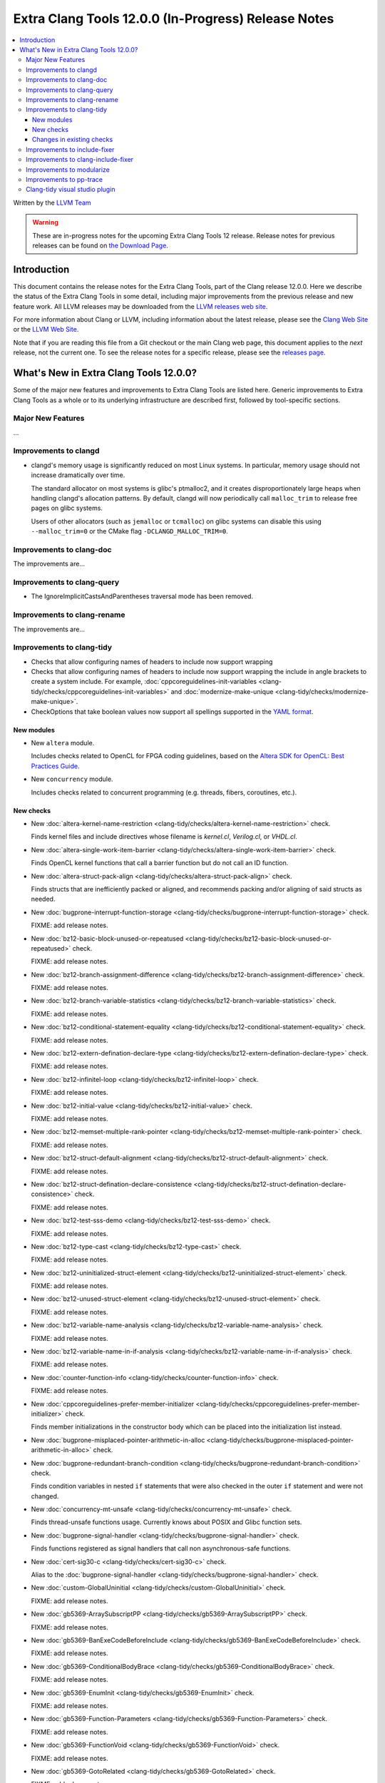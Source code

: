 ====================================================
Extra Clang Tools 12.0.0 (In-Progress) Release Notes
==================================================== 

.. contents::
   :local:
   :depth: 3

Written by the `LLVM Team <https://llvm.org/>`_

.. warning::

   These are in-progress notes for the upcoming Extra Clang Tools 12 release.
   Release notes for previous releases can be found on
   `the Download Page <https://releases.llvm.org/download.html>`_.

Introduction
============ 

This document contains the release notes for the Extra Clang Tools, part of the
Clang release 12.0.0. Here we describe the status of the Extra Clang Tools in
some detail, including major improvements from the previous release and new
feature work. All LLVM releases may be downloaded from the `LLVM releases web
site <https://llvm.org/releases/>`_.

For more information about Clang or LLVM, including information about
the latest release, please see the `Clang Web Site <https://clang.llvm.org>`_ or
the `LLVM Web Site <https://llvm.org>`_.

Note that if you are reading this file from a Git checkout or the
main Clang web page, this document applies to the *next* release, not
the current one. To see the release notes for a specific release, please
see the `releases page <https://llvm.org/releases/>`_.

What's New in Extra Clang Tools 12.0.0?
=======================================

Some of the major new features and improvements to Extra Clang Tools are listed
here. Generic improvements to Extra Clang Tools as a whole or to its underlying
infrastructure are described first, followed by tool-specific sections.

Major New Features
------------------

...

Improvements to clangd
----------------------

- clangd's memory usage is significantly reduced on most Linux systems.
  In particular, memory usage should not increase dramatically over time.

  The standard allocator on most systems is glibc's ptmalloc2, and it creates
  disproportionately large heaps when handling clangd's allocation patterns.
  By default, clangd will now periodically call ``malloc_trim`` to release free
  pages on glibc systems.

  Users of other allocators (such as ``jemalloc`` or ``tcmalloc``) on glibc
  systems can disable this using ``--malloc_trim=0`` or the CMake flag
  ``-DCLANGD_MALLOC_TRIM=0``.

Improvements to clang-doc
-------------------------

The improvements are...

Improvements to clang-query
---------------------------

- The IgnoreImplicitCastsAndParentheses traversal mode has been removed.

Improvements to clang-rename
----------------------------

The improvements are...

Improvements to clang-tidy
--------------------------

- Checks that allow configuring names of headers to include now support wrapping 
 
- Checks that allow configuring names of headers to include now support wrapping
  the include in angle brackets to create a system include. For example,
  :doc:`cppcoreguidelines-init-variables
  <clang-tidy/checks/cppcoreguidelines-init-variables>` and
  :doc:`modernize-make-unique <clang-tidy/checks/modernize-make-unique>`.

- CheckOptions that take boolean values now support all spellings supported in 
  the `YAML format <https://yaml.org/type/bool.html>`_.
 
New modules
^^^^^^^^^^^

- New ``altera`` module.

  Includes checks related to OpenCL for FPGA coding guidelines, based on the
  `Altera SDK for OpenCL: Best Practices Guide
  <https://www.altera.com/en_US/pdfs/literature/hb/opencl-sdk/aocl_optimization_guide.pdf>`_.

- New ``concurrency`` module.

  Includes checks related to concurrent programming (e.g. threads, fibers,
  coroutines, etc.).

New checks
^^^^^^^^^^

- New :doc:`altera-kernel-name-restriction
  <clang-tidy/checks/altera-kernel-name-restriction>` check.

  Finds kernel files and include directives whose filename is `kernel.cl`,
  `Verilog.cl`, or `VHDL.cl`.

- New :doc:`altera-single-work-item-barrier
  <clang-tidy/checks/altera-single-work-item-barrier>` check.

  Finds OpenCL kernel functions that call a barrier function but do not call
  an ID function.

- New :doc:`altera-struct-pack-align
  <clang-tidy/checks/altera-struct-pack-align>` check.

  Finds structs that are inefficiently packed or aligned, and recommends
  packing and/or aligning of said structs as needed.

- New :doc:`bugprone-interrupt-function-storage
  <clang-tidy/checks/bugprone-interrupt-function-storage>` check.

  FIXME: add release notes.

- New :doc:`bz12-basic-block-unused-or-repeatused
  <clang-tidy/checks/bz12-basic-block-unused-or-repeatused>` check.

  FIXME: add release notes.

- New :doc:`bz12-branch-assignment-difference
  <clang-tidy/checks/bz12-branch-assignment-difference>` check.

  FIXME: add release notes.

- New :doc:`bz12-branch-variable-statistics
  <clang-tidy/checks/bz12-branch-variable-statistics>` check.

  FIXME: add release notes.

- New :doc:`bz12-conditional-statement-equality
  <clang-tidy/checks/bz12-conditional-statement-equality>` check.

  FIXME: add release notes.

- New :doc:`bz12-extern-defination-declare-type
  <clang-tidy/checks/bz12-extern-defination-declare-type>` check.

  FIXME: add release notes.

- New :doc:`bz12-infinitel-loop
  <clang-tidy/checks/bz12-infinitel-loop>` check.

  FIXME: add release notes.

- New :doc:`bz12-initial-value
  <clang-tidy/checks/bz12-initial-value>` check.

  FIXME: add release notes.

- New :doc:`bz12-memset-multiple-rank-pointer
  <clang-tidy/checks/bz12-memset-multiple-rank-pointer>` check.

  FIXME: add release notes.

- New :doc:`bz12-struct-default-alignment
  <clang-tidy/checks/bz12-struct-default-alignment>` check.

  FIXME: add release notes.

- New :doc:`bz12-struct-defination-declare-consistence
  <clang-tidy/checks/bz12-struct-defination-declare-consistence>` check.

  FIXME: add release notes.

- New :doc:`bz12-test-sss-demo
  <clang-tidy/checks/bz12-test-sss-demo>` check.

  FIXME: add release notes.

- New :doc:`bz12-type-cast
  <clang-tidy/checks/bz12-type-cast>` check.

  FIXME: add release notes.

- New :doc:`bz12-uninitialized-struct-element
  <clang-tidy/checks/bz12-uninitialized-struct-element>` check.

  FIXME: add release notes.

- New :doc:`bz12-unused-struct-element
  <clang-tidy/checks/bz12-unused-struct-element>` check.

  FIXME: add release notes.

- New :doc:`bz12-variable-name-analysis
  <clang-tidy/checks/bz12-variable-name-analysis>` check.

  FIXME: add release notes.

- New :doc:`bz12-variable-name-in-if-analysis
  <clang-tidy/checks/bz12-variable-name-in-if-analysis>` check.

  FIXME: add release notes.

- New :doc:`counter-function-info
  <clang-tidy/checks/counter-function-info>` check.

  FIXME: add release notes.

- New :doc:`cppcoreguidelines-prefer-member-initializer
  <clang-tidy/checks/cppcoreguidelines-prefer-member-initializer>` check.

  Finds member initializations in the constructor body which can be placed into
  the initialization list instead.

- New :doc:`bugprone-misplaced-pointer-arithmetic-in-alloc
  <clang-tidy/checks/bugprone-misplaced-pointer-arithmetic-in-alloc>` check.

- New :doc:`bugprone-redundant-branch-condition
  <clang-tidy/checks/bugprone-redundant-branch-condition>` check.

  Finds condition variables in nested ``if`` statements that were also checked
  in the outer ``if`` statement and were not changed.

- New :doc:`concurrency-mt-unsafe <clang-tidy/checks/concurrency-mt-unsafe>`
  check.

  Finds thread-unsafe functions usage. Currently knows about POSIX and
  Glibc function sets.

- New :doc:`bugprone-signal-handler
  <clang-tidy/checks/bugprone-signal-handler>` check.

  Finds functions registered as signal handlers that call non asynchronous-safe
  functions.

- New :doc:`cert-sig30-c
  <clang-tidy/checks/cert-sig30-c>` check.

  Alias to the :doc:`bugprone-signal-handler
  <clang-tidy/checks/bugprone-signal-handler>` check.

- New :doc:`custom-GlobalUninitial
  <clang-tidy/checks/custom-GlobalUninitial>` check.

  FIXME: add release notes.

- New :doc:`gb5369-ArraySubscriptPP
  <clang-tidy/checks/gb5369-ArraySubscriptPP>` check.

  FIXME: add release notes.

- New :doc:`gb5369-BanExeCodeBeforeInclude
  <clang-tidy/checks/gb5369-BanExeCodeBeforeInclude>` check.

  FIXME: add release notes.

- New :doc:`gb5369-ConditionalBodyBrace
  <clang-tidy/checks/gb5369-ConditionalBodyBrace>` check.

  FIXME: add release notes.

- New :doc:`gb5369-EnumInit
  <clang-tidy/checks/gb5369-EnumInit>` check.

  FIXME: add release notes.

- New :doc:`gb5369-Function-Parameters
  <clang-tidy/checks/gb5369-Function-Parameters>` check.

  FIXME: add release notes.

- New :doc:`gb5369-FunctionVoid
  <clang-tidy/checks/gb5369-FunctionVoid>` check.

  FIXME: add release notes.

- New :doc:`gb5369-GotoRelated
  <clang-tidy/checks/gb5369-GotoRelated>` check.

  FIXME: add release notes.

- New :doc:`gb5369-HeaderUseDirectPath
  <clang-tidy/checks/gb5369-HeaderUseDirectPath>` check.

  FIXME: add release notes.

- New :doc:`gb5369-Invalid-Varibale-Name
  <clang-tidy/checks/gb5369-Invalid-Varibale-Name>` check.

  FIXME: add release notes.

- New :doc:`gb5369-Loop-Control
  <clang-tidy/checks/gb5369-Loop-Control>` check.

  FIXME: add release notes.

- New :doc:`gb5369-MacroRelated
  <clang-tidy/checks/gb5369-MacroRelated>` check.

  FIXME: add release notes.

- New :doc:`gb5369-NameForbiddenReuse
  <clang-tidy/checks/gb5369-NameForbiddenReuse>` check.

  FIXME: add release notes.

- New :doc:`gb5369-Nested-Comment
  <clang-tidy/checks/gb5369-Nested-Comment>` check.

  FIXME: add release notes.

- New :doc:`gb5369-PreprocessIfEndif
  <clang-tidy/checks/gb5369-PreprocessIfEndif>` check.

  FIXME: add release notes.

- New :doc:`gb5369-StructDeclIncomplete
  <clang-tidy/checks/gb5369-StructDeclIncomplete>` check.

  FIXME: add release notes.

- New :doc:`gb5369-StructHaveEmptySpace
  <clang-tidy/checks/gb5369-StructHaveEmptySpace>` check.

  FIXME: add release notes.

- New :doc:`gb5369-StructInit
  <clang-tidy/checks/gb5369-StructInit>` check.

  FIXME: add release notes.

- New :doc:`gb5369-TypedefRedefine
  <clang-tidy/checks/gb5369-TypedefRedefine>` check.

  FIXME: add release notes.

- New :doc:`gb5369-Variablename-Duplication
  <clang-tidy/checks/gb5369-Variablename-Duplication>` check.

  FIXME: add release notes.

- New :doc:`gb5369-test_5369
  <clang-tidy/checks/gb5369-test_5369>` check.

  FIXME: add release notes.

- New :doc:`gb8114-EmptyIf
  <clang-tidy/checks/gb8114-EmptyIf>` check.

  FIXME: add release notes.

- New :doc:`gb8114-ExternDeclName
  <clang-tidy/checks/gb8114-ExternDeclName>` check.

  FIXME: add release notes.

- New :doc:`gb8114-ExternInit
  <clang-tidy/checks/gb8114-ExternInit>` check.

  FIXME: add release notes.

- New :doc:`gb8114-Functionvoid
  <clang-tidy/checks/gb8114-Functionvoid>` check.

- New :doc:`gb8114-FunctionVoid
  <clang-tidy/checks/gb8114-FunctionVoid>` check.

  FIXME: add release notes.

- New :doc:`gb8114-HeaderUseDirectPath
  <clang-tidy/checks/gb8114-HeaderUseDirectPath>` check.

  FIXME: add release notes.

- New :doc:`gb8114-Mustdefinename
  <clang-tidy/checks/gb8114-Mustdefinename>` check.

- New :doc:`gb8114-Structhaveemptyspace
  <clang-tidy/checks/gb8114-Structhaveemptyspace>` check.

  FIXME: add release notes.

- New :doc:`gb8114-array-init
  <clang-tidy/checks/gb8114-array-init>` check.

  FIXME: add release notes.

- New :doc:`gb8114-assign-in-sizeof
  <clang-tidy/checks/gb8114-assign-in-sizeof>` check.

  FIXME: add release notes.

- New :doc:`gb8114-ban-bit-logical
  <clang-tidy/checks/gb8114-ban-bit-logical>` check.
 
- New :doc:`gb8114-call-void-function
  <clang-tidy/checks/gb8114-call-void-function>` check.

  FIXME: add release notes.

- New :doc:`gb8114-case-in-different-layer
  <clang-tidy/checks/gb8114-case-in-different-layer>` check.

  FIXME: add release notes.

- New :doc:`gb8114-condition-with-brace
  <clang-tidy/checks/gb8114-condition-with-brace>` check.

  FIXME: add release notes.

- New :doc:`gb8114-char-symbol
  <clang-tidy/checks/gb8114-char-symbol>` check.

  FIXME: add release notes.

- New :doc:`gb8114-conditional-expression-without-assignment-statement
  <clang-tidy/checks/gb8114-conditional-expression-without-assignment-statement>` check.

  FIXME: add release notes.

- New :doc:`gb8114-conditional-goto
  <clang-tidy/checks/gb8114-conditional-goto>` check.

  FIXME: add release notes.

- New :doc:`gb8114-constant-logical
  <clang-tidy/checks/gb8114-constant-logical>` check.

- New :doc:`gb8114-bool-switch
  <clang-tidy/checks/gb8114-bool-switch>` check.

- New :doc:`gb8114-anti-null-switch
  <clang-tidy/checks/gb8114-anti-null-switch>` check.
  FIXME: add release notes.

- New :doc:`gb8114-bit-define
  <clang-tidy/checks/gb8114-bit-define>` check.

  FIXME: add release notes.

- New :doc:`gb8114-cxxrecord-definition-identifier
  <clang-tidy/checks/gb8114-cxxrecord-definition-identifier>` check.

  FIXME: add release notes.

- New :doc:`gb8114-default-in-switch
  <clang-tidy/checks/gb8114-default-in-switch>` check.

  FIXME: add release notes.

- New :doc:`gb8114-end-with-break
  <clang-tidy/checks/gb8114-end-with-break>` check.

  FIXME: add release notes.

- New :doc:`gb8114-enum-error-initial
  <clang-tidy/checks/gb8114-enum-error-initial>` check.
- New :doc:`gb8114-enum-variable-same-with-other-variable
  <clang-tidy/checks/gb8114-enum-variable-same-with-other-variable>` check.

  <clang-tidy/checks/gb8114-PointerAllocV2>` check.

  FIXME: add release notes.

- New :doc:`gb8114-Structhaveemptyspace
  <clang-tidy/checks/gb8114-Structhaveemptyspace>` check.
  FIXME: add release notes.

- New :doc:`gb8114-error-use-of-loop-variable
  <clang-tidy/checks/gb8114-error-use-of-loop-variable>` check.
- New :doc:`gb8114-extern-variable-init
  <clang-tidy/checks/gb8114-extern-variable-init>` check.
- New :doc:`gb8114-extern-decl-in-function-body
  <clang-tidy/checks/gb8114-extern-decl-in-function-body>` check.

  FIXME: add release notes.

- New :doc:`gb8114-floatliteral-to-int
  <clang-tidy/checks/gb8114-floatliteral-to-int>` check.

  FIXME: add release notes.

- New :doc:`gb8114-float-equal
  <clang-tidy/checks/gb8114-float-equal>` check.

- New :doc:`gb8114-function-call-itself
  <clang-tidy/checks/gb8114-function-call-itself>` check.

  FIXME: add release notes.

- New :doc:`gb8114-function-declare-different-with-definition
  <clang-tidy/checks/gb8114-function-declare-different-with-definition>` check.

  FIXME: add release notes.

- New :doc:`gb8114-function-declare-same
  <clang-tidy/checks/gb8114-function-declare-same>` check.

  FIXME: add release notes.

- New :doc:`gb8114-function-parameter-explicit-void
  <clang-tidy/checks/gb8114-function-parameter-explicit-void>` check.

  FIXME: add release notes.

- New :doc:`gb8114-function-parameter-same-with-global-variable
  <clang-tidy/checks/gb8114-function-parameter-same-with-global-variable>` check.

  FIXME: add release notes.

- New :doc:`gb8114-function-void
  <clang-tidy/checks/gb8114-function-void>` check.
- New :doc:`gb8114-if-elseif-with-else
  <clang-tidy/checks/gb8114-if-elseif-with-else>` check.

  FIXME: add release notes.

- New :doc:`gb8114-if-or-else-null
  <clang-tidy/checks/gb8114-if-or-else-null>` check.

  FIXME: add release notes.

- New :doc:`gb8114-infinite-loop-statement-without-null-for-condition
  <clang-tidy/checks/gb8114-infinite-loop-statement-without-null-for-condition>` check.

- New :doc:`gb8114-include-header-use-direct-path
  <clang-tidy/checks/gb8114-include-header-use-direct-path>` check.

  FIXME: add release notes.

- New :doc:`gb8114-invalid-variable-name
  <clang-tidy/checks/gb8114-invalid-variable-name>` check.

  FIXME: add release notes.

- New :doc:`gb8114-label-reuse-prohibit
  <clang-tidy/checks/gb8114-label-reuse-prohibit>` check.

  FIXME: add release notes.

- New :doc:`gb8114-local-variable-name-same-as-global
  <clang-tidy/checks/gb8114-local-variable-name-same-as-global>` check.

  FIXME: add release notes.

- New :doc:`gb8114-logical-expr-operation-parenthese
  <clang-tidy/checks/gb8114-logical-expr-operation-parenthese>` check.
- New :doc:`gb8114-logical-variable-compare
  <clang-tidy/checks/gb8114-logical-variable-compare>` check.
- New :doc:`gb8114-logical-expr-explicit-parenthses
  <clang-tidy/checks/gb8114-logical-expr-explicit-parenthses>` check.

  FIXME: add release notes.

- New :doc:`gb8114-nested-annotation
  <clang-tidy/checks/gb8114-nested-annotation>` check.

  FIXME: add release notes.

- New :doc:`gb8114-only-default-in-switch
  <clang-tidy/checks/gb8114-only-default-in-switch>` check.

  FIXME: add release notes.

- New :doc:`gb8114-pointer-beyond-two-levels
  <clang-tidy/checks/gb8114-pointer-beyond-two-levels>` check.

  FIXME: add release notes.

- New :doc:`gb8114-pointer-initial
  <clang-tidy/checks/gb8114-pointer-initial>` check.

  FIXME: add release notes.

- New :doc:`gb8114-pointer-logical-compare
  <clang-tidy/checks/gb8114-pointer-logical-compare>` check.

  FIXME: add release notes.

- New :doc:`gb8114-real-parameter-same-with-formal-parameter
  <clang-tidy/checks/gb8114-real-parameter-same-with-formal-parameter>` check.

  FIXME: add release notes.

- New :doc:`gb8114-redefine-typedef
  <clang-tidy/checks/gb8114-redefine-typedef>` check.

  FIXME: add release notes.

- New :doc:`gb8114-return-local-variable-address
  <clang-tidy/checks/gb8114-return-local-variable-address>` check.

  FIXME: add release notes.

- New :doc:`gb8114-struct-anonymous-field
  <clang-tidy/checks/gb8114-struct-anonymous-field>` check.

  FIXME: add release notes.

- New :doc:`gb8114-type-cast
  <clang-tidy/checks/gb8114-type-cast>` check.

  FIXME: add release notes.

- New :doc:`gb8114-unsigned-compare-with-signed
  <clang-tidy/checks/gb8114-unsigned-compare-with-signed>` check.

  FIXME: add release notes.

- New :doc:`gb8114-PointerMalloc
  <clang-tidy/checks/gb8114-PointerMalloc>` check.

  FIXME: add release notes.

- New :doc:`gb8114-PointerMalloc
  <clang-tidy/checks/gb8114-PointerMalloc>` check.

  FIXME: add release notes.

- New :doc:`gb8114-unsigned-compare-with-zero
  <clang-tidy/checks/gb8114-unsigned-compare-with-zero>` check.

  FIXME: add release notes.

- New :doc:`gb8114-usage-of-pointer
  <clang-tidy/checks/gb8114-usage-of-pointer>` check.

  FIXME: add release notes.

- New :doc:`gb8114-use-function-as-pointer
  <clang-tidy/checks/gb8114-use-function-as-pointer>` check.
- New :doc:`gb8114-use-enum-out-of-bound
  <clang-tidy/checks/gb8114-use-enum-out-of-bound>` check.

  FIXME: add release notes.

- New :doc:`gb8114-use-of-gets
  <clang-tidy/checks/gb8114-use-of-gets>` check.

  FIXME: add release notes.

- New :doc:`gb8114-use-unaryoperator-in-callexpr-or-binaryoperator
  <clang-tidy/checks/gb8114-use-unaryoperator-in-callexpr-or-binaryoperator>` check.
- New :doc:`gb8114-variable-declare-same-name-with-function
  <clang-tidy/checks/gb8114-variable-declare-same-name-with-function>` check.

  FIXME: add release notes.

- New :doc:`gb8114-variable-name-same-with-typedef
  <clang-tidy/checks/gb8114-variable-name-same-with-typedef>` check.

  FIXME: add release notes.

- New :doc:`gb8114-variable-use
  <clang-tidy/checks/gb8114-variable-use>` check.
  
- New :doc:`gb8114-use-of-setjmp-or-longjmp
  <clang-tidy/checks/gb8114-use-of-setjmp-or-longjmp>` check.

  FIXME: add release notes.

- New :doc:`gjb8114-define-match
  <clang-tidy/checks/gjb8114-define-match>` check.
- New :doc:`gjb8114-code-before-include
  <clang-tidy/checks/gjb8114-code-before-include>` check.

  FIXME: add release notes.

- New :doc:`gjb8114-error-declare-of-struct
  <clang-tidy/checks/gjb8114-error-declare-of-struct>` check.

  FIXME: add release notes.

- New :doc:`gjb8114-function-declare-different-with-prototype
  <clang-tidy/checks/gjb8114-function-declare-different-with-prototype>` check.

  FIXME: add release notes.

- New :doc:`gjb8114-header-prohibited-from-include-repeatedly
  <clang-tidy/checks/gjb8114-header-prohibited-from-include-repeatedly>` check.

  FIXME: add release notes.

- New :doc:`gjb8114-keyword-related
  <clang-tidy/checks/gjb8114-keyword-related>` check.

- New :doc:`gjb8114-macro-define-repeated-prohibit
  <clang-tidy/checks/gjb8114-macro-define-repeated-prohibit>` check.
  
- New :doc:`gjb8114-global-or-static-variable-depend-on-system
  <clang-tidy/checks/gjb8114-global-or-static-variable-depend-on-system>` check.

  FIXME: add release notes.

- New :doc:`gjb8114-macro-related
  <clang-tidy/checks/gjb8114-macro-related>` check.

  FIXME: add release notes.

- New :doc:`gjb8114-no-use-return-value-without-void
  <clang-tidy/checks/gjb8114-no-use-return-value-without-void>` check.

  FIXME: add release notes.

- New :doc:`gjb8114-no-use-transform
  <clang-tidy/checks/gjb8114-no-use-transform>` check.

  FIXME: add release notes.

- New :doc:`gjb8114-number-suffix-use
  <clang-tidy/checks/gjb8114-number-suffix-use>` check.

  FIXME: add release notes.

- New :doc:`gjb8114-pointer-without-check-null
  <clang-tidy/checks/gjb8114-pointer-without-check-null>` check.
- New :doc:`gjb8114-octonary-number-use
  <clang-tidy/checks/gjb8114-octonary-number-use>` check.

  FIXME: add release notes.

- New :doc:`gjb8114-pointer-assign-null-after-free
  <clang-tidy/checks/gjb8114-pointer-assign-null-after-free>` check.

  FIXME: add release notes.

- New :doc:`gjb8114-return-type-same-with-define
  <clang-tidy/checks/gjb8114-return-type-same-with-define>` check.

  FIXME: add release notes.

- New :doc:`gjb8114-sequential-call-same-variable
  <clang-tidy/checks/gjb8114-sequential-call-same-variable>` check.
- New :doc:`gjb8114-shift-signed-number
  <clang-tidy/checks/gjb8114-shift-signed-number>` check.

  FIXME: add release notes.

- New :doc:`gjb8114-standard-library-function-rename-prohibit
  <clang-tidy/checks/gjb8114-standard-library-function-rename-prohibit>` check.
- New :doc:`gjb8114-string-without-end-symbol
  <clang-tidy/checks/gjb8114-string-without-end-symbol>` check.

  FIXME: add release notes.

- New :doc:`gjb8114-unreachable-code
  <clang-tidy/checks/gjb8114-unreachable-code>` check.

  FIXME: add release notes.

- New :doc:`gjb8114-volatile-variable-repeat-in-binaryoperator
  <clang-tidy/checks/gjb8114-volatile-variable-repeat-in-binaryoperator>` check.
- New :doc:`gjb8114-unuse-of-static-function
  <clang-tidy/checks/gjb8114-unuse-of-static-function>` check.

  FIXME: add release notes.

- New :doc:`gjb8114cpp-catch-exception-throw-in-destructor
  <clang-tidy/checks/gjb8114cpp-catch-exception-throw-in-destructor>` check.

  FIXME: add release notes.

- New :doc:`gjb8114cpp-const-cast-pointer-reference
  <clang-tidy/checks/gjb8114cpp-const-cast-pointer-reference>` check.

  FIXME: add release notes.

- New :doc:`gjb8114cpp-const-member-function-return
  <clang-tidy/checks/gjb8114cpp-const-member-function-return>` check.

- New :doc:`gjb8114cpp-default-constructor-must-exist
  <clang-tidy/checks/gjb8114cpp-default-constructor-must-exist>` check.

  类中必须明确定义缺省构造函数。

- New :doc:`gjb8114cpp-default-paramter-value-in-virtual-func-prohibit-change-in-derived-class
  <clang-tidy/checks/gjb8114cpp-default-paramter-value-in-virtual-func-prohibit-change-in-derived-class>` check.
- New :doc:`gjb8114cpp-diamond-virtual-inherit
  <clang-tidy/checks/gjb8114cpp-diamond-virtual-inherit>` check.

  FIXME: add release notes.

- New :doc:`gjb8114cpp-dynamic-cast-from-virtual-base-pointer-to-derived-pointer
  <clang-tidy/checks/gjb8114cpp-dynamic-cast-from-virtual-base-pointer-to-derived-pointer>` check.

  FIXME: add release notes.

- New :doc:`gjb8114cpp-copy-operator-overloads-in-abstract-classes-must-be-protected-or-private
  <clang-tidy/checks/gjb8114cpp-copy-operator-overloads-in-abstract-classes-must-be-protected-or-private>` check.

  FIXME: add release notes.

- New :doc:`gjb8114cpp-each-specific-throw-has-catch
  <clang-tidy/checks/gjb8114cpp-each-specific-throw-has-catch>` check.

  FIXME: add release notes.

- New :doc:`gjb8114cpp-explicitly-throw-null
  <clang-tidy/checks/gjb8114cpp-explicitly-throw-null>` check.

  FIXME: add release notes.

- New :doc:`gjb8114cpp-fixed-array-param-passing
  <clang-tidy/checks/gjb8114cpp-fixed-array-param-passing>` check.

  FIXME: add release notes.

- New :doc:`gjb8114cpp-global-variables-prohibited-in-constructors
  <clang-tidy/checks/gjb8114cpp-global-variables-prohibited-in-constructors>` check.
  
- New :doc:`gjb8114cpp-member-function-mutable-return
  <clang-tidy/checks/gjb8114cpp-member-function-mutable-return>` check.

  FIXME: add release notes.

- New :doc:`gjb8114cpp-member-variables-initialized-in-the-constructor
  <clang-tidy/checks/gjb8114cpp-member-variables-initialized-in-the-constructor>` check.

  FIXME: add release notes.

- New :doc:`gjb8114cpp-object-thrown-by-the-exception-must-be-caught-by-reference
  <clang-tidy/checks/gjb8114cpp-object-thrown-by-the-exception-must-be-caught-by-reference>` check.

  FIXME: add release notes.
  
- New :doc:`gjb8114cpp-reinterpret-cast-class-pointer
  <clang-tidy/checks/gjb8114cpp-reinterpret-cast-class-pointer>` check.
  
  FIXME: add release notes.

- New :doc:`gjb8114cpp-single-parameter-constructor-set-explicit
  <clang-tidy/checks/gjb8114cpp-single-parameter-constructor-set-explicit>` check.

  FIXME: add release notes.

- New :doc:`gjb8114cpp-the-order-of-capture-must-be-sorted-from-derived-class-to-base-class
  <clang-tidy/checks/gjb8114cpp-the-order-of-capture-must-be-sorted-from-derived-class-to-base-class>` check.

  FIXME: add release notes.

- New :doc:`gjb8114cpp-virtual-destructors-in-class-with-virtual-functions
  <clang-tidy/checks/gjb8114cpp-virtual-destructors-in-class-with-virtual-functions>` check.

  FIXME: add release notes.

- New :doc:`misrac2012-Bangoto
  <clang-tidy/checks/misrac2012-Bangoto>` check.
- New :doc:`misrac2012-ArrayStatic
  <clang-tidy/checks/misrac2012-ArrayStatic>` check.

  FIXME: add release notes.

- New :doc:`misrac2012-Banselfcallfunc
  <clang-tidy/checks/misrac2012-Banselfcallfunc>` check.

  FIXME: add release notes.

- New :doc:`misrac2012-BitField
  <clang-tidy/checks/misrac2012-BitField>` check.

  FIXME: add release notes.

- New :doc:`misrac2012-BoolSwitch
  <clang-tidy/checks/misrac2012-BoolSwitch>` check.

  FIXME: add release notes.

- New :doc:`misrac2012-CaseBreak
  <clang-tidy/checks/misrac2012-CaseBreak>` check.

  FIXME: add release notes.


- New :doc:`misrac2012-CondBodyBrace
  <clang-tidy/checks/misrac2012-CondBodyBrace>` check.

  FIXME: add release notes.

- New :doc:`misrac2012-CondExpShouldBeChange
  <clang-tidy/checks/misrac2012-CondExpShouldBeChange>` check.

- New :doc:`misrac2012-CastConst
  <clang-tidy/checks/misrac2012-CastConst>` check.

  FIXME: add release notes.

- New :doc:`misrac2012-CommentEnd
  <clang-tidy/checks/misrac2012-CommentEnd>` check.

  FIXME: add release notes.

- New :doc:`misrac2012-DeclImplic
  <clang-tidy/checks/misrac2012-DeclImplic>` check.


  FIXME: add release notes.

- New :doc:`misrac2012-DefaultLabel
  <clang-tidy/checks/misrac2012-DefaultLabel>` check.

  FIXME: add release notes.

- New :doc:`misrac2012-DefaultPosition
  <clang-tidy/checks/misrac2012-DefaultPosition>` check.

  FIXME: add release notes.

- New :doc:`misrac2012-FloatLoopCounter
  <clang-tidy/checks/misrac2012-FloatLoopCounter>` check.

  FIXME: add release notes.

- New :doc:`misrac2012-IfCondShouldBeBool
  <clang-tidy/checks/misrac2012-IfCondShouldBeBool>` check.

  FIXME: add release notes.

- New :doc:`misrac2012-Ifelseif
  <clang-tidy/checks/misrac2012-Ifelseif>` check.

  FIXME: add release notes.

- New :doc:`misrac2012-DifferCast
  <clang-tidy/checks/misrac2012-DifferCast>` check.

  FIXME: add release notes.

- New :doc:`misrac2012-ExplicitReturn
  <clang-tidy/checks/misrac2012-ExplicitReturn>` check.

  FIXME: add release notes.

- New :doc:`misrac2012-FunctionPtr
  <clang-tidy/checks/misrac2012-FunctionPtr>` check.

  FIXME: add release notes.

- New :doc:`misrac2012-IncompleteType
  <clang-tidy/checks/misrac2012-IncompleteType>` check.

  FIXME: add release notes.

- New :doc:`misrac2012-NonvoidFunc
  <clang-tidy/checks/misrac2012-NonvoidFunc>` check.

  FIXME: add release notes.

- New :doc:`misrac2012-NullPtr
  <clang-tidy/checks/misrac2012-NullPtr>` check.

  FIXME: add release notes.

- New :doc:`misrac2012-OctalNum
  <clang-tidy/checks/misrac2012-OctalNum>` check.

  FIXME: add release notes.

- New :doc:`misrac2012-OctalTerm
  <clang-tidy/checks/misrac2012-OctalTerm>` check.

  FIXME: add release notes.

- New :doc:`misrac2012-SingleByteField
  <clang-tidy/checks/misrac2012-SingleByteField>` check.

  FIXME: add release notes.

- New :doc:`misrac2012-StdargFeature
  <clang-tidy/checks/misrac2012-StdargFeature>` check.

  FIXME: add release notes.

- New :doc:`misrac2012-StringAssign
  <clang-tidy/checks/misrac2012-StringAssign>` check.

  FIXME: add release notes.

- New :doc:`misrac2012-SwitchBranch
  <clang-tidy/checks/misrac2012-SwitchBranch>` check.

  FIXME: add release notes.

- New :doc:`misrac2012-SwitchLabel
  <clang-tidy/checks/misrac2012-SwitchLabel>` check.

- New :doc:`misrac2012-BanDefineInReservedMacro
  <clang-tidy/checks/misrac2012-BanDefineInReservedMacro>` check.

  FIXME: add release notes.

- New :doc:`misrac2012-BanatoinStdlib
  <clang-tidy/checks/misrac2012-BanatoinStdlib>` check.

  FIXME: add release notes.

- New :doc:`misrac2012-Bansomeheadfile
  <clang-tidy/checks/misrac2012-Bansomeheadfile>` check.

  FIXME: add release notes.


- New :doc:`misrac2012-UnsignedTypeSuffix
  <clang-tidy/checks/misrac2012-UnsignedTypeSuffix>` check.

  FIXME: add release notes.

- New :doc:`misrac2012-VarName
  <clang-tidy/checks/misrac2012-VarName>` check.

- New :doc:`misrac2012-GlobalDiffLocal
  <clang-tidy/checks/misrac2012-GlobalDiffLocal>` check.

  FIXME: add release notes.

- New :doc:`misrac2012-InterNotOverrideExter
  <clang-tidy/checks/misrac2012-InterNotOverrideExter>` check.

  FIXME: add release notes.

- New :doc:`misrac2012-UniqueExternal
  <clang-tidy/checks/misrac2012-UniqueExternal>` check.

  FIXME: add release notes.

- New :doc:`misrac2012-UniqueMacro
  <clang-tidy/checks/misrac2012-UniqueMacro>` check.

  FIXME: add release notes.

- New :doc:`misrac2012-UniqueTag
  <clang-tidy/checks/misrac2012-UniqueTag>` check.

  FIXME: add release notes.

- New :doc:`misrac2012-UniqueTypedef
  <clang-tidy/checks/misrac2012-UniqueTypedef>` check.

  FIXME: add release notes.

- New :doc:`misrac2012-assigned-inappropriate-type
  <clang-tidy/checks/misrac2012-assigned-inappropriate-type>` check.

  FIXME: add release notes.

- New :doc:`misrac2012-compatible-declarations
  <clang-tidy/checks/misrac2012-compatible-declarations>` check.

  FIXME: add release notes.

- New :doc:`misrac2012-declaration-of-array-parameter-shall-not-contain-static-keyword
  <clang-tidy/checks/misrac2012-declaration-of-array-parameter-shall-not-contain-static-keyword>` check.

  FIXME: add release notes.

- New :doc:`misrac2012-enum-implicitly-constant
  <clang-tidy/checks/misrac2012-enum-implicitly-constant>` check.

  FIXME: add release notes.

- New :doc:`misrac2012-escape-sequence-termination
  <clang-tidy/checks/misrac2012-escape-sequence-termination>` check.

  FIXME: add release notes.

- New :doc:`misrac2012-external-identifiers-shall-be-distinct
  <clang-tidy/checks/misrac2012-external-identifiers-shall-be-distinct>` check.

  FIXME: add release notes.

- New :doc:`misrac2012-file-stream-pointer-dereference
  <clang-tidy/checks/misrac2012-file-stream-pointer-dereference>` check.

  FIXME: add release notes.

- New :doc:`misrac2012-function-parameters-name
  <clang-tidy/checks/misrac2012-function-parameters-name>` check.

  FIXME: add release notes.

- New :doc:`misrac2012-goto-label-different-block
  <clang-tidy/checks/misrac2012-goto-label-different-block>` check.

  FIXME: add release notes.

- New :doc:`misrac2012-header-use-direct-path
  <clang-tidy/checks/misrac2012-header-use-direct-path>` check.

  FIXME: add release notes.

- New :doc:`misrac2012-include-ban-header
  <clang-tidy/checks/misrac2012-include-ban-header>` check.

  FIXME: add release notes.

- New :doc:`misrac2012-initializer-lists-shall-not-contain-persistent-side-effects
  <clang-tidy/checks/misrac2012-initializer-lists-shall-not-contain-persistent-side-effects>` check.

  FIXME: add release notes.

- New :doc:`misrac2012-inline-function-static-storage
  <clang-tidy/checks/misrac2012-inline-function-static-storage>` check.

  FIXME: add release notes.

- New :doc:`misrac2012-line-comments-used
  <clang-tidy/checks/misrac2012-line-comments-used>` check.

  FIXME: add release notes.

- New :doc:`misrac2012-list-designated-initialized
  <clang-tidy/checks/misrac2012-list-designated-initialized>` check.

  FIXME: add release notes.

- New :doc:`misrac2012-macro-identifiers-shall-be-distinct
  <clang-tidy/checks/misrac2012-macro-identifiers-shall-be-distinct>` check.

  FIXME: add release notes.

- New :doc:`misrac2012-macro-if-elif-controlling-expression-shall-evaluate
  <clang-tidy/checks/misrac2012-macro-if-elif-controlling-expression-shall-evaluate>` check.

  FIXME: add release notes.

- New :doc:`misrac2012-operator-inappropriate-type
  <clang-tidy/checks/misrac2012-operator-inappropriate-type>` check.

  FIXME: add release notes.

- New :doc:`misrac2012-persistent-side-effects-not-same
  <clang-tidy/checks/misrac2012-persistent-side-effects-not-same>` check.

  FIXME: add release notes.

- New :doc:`misrac2012-restrict-qualifier-pointer
  <clang-tidy/checks/misrac2012-restrict-qualifier-pointer>` check.
  
- New :doc:`misrac2012-convert-between-pointer-and-arithmetic
  <clang-tidy/checks/misrac2012-convert-between-pointer-and-arithmetic>` check.


  FIXME: add release notes.

- New :doc:`misrac2012-testmisra
  <clang-tidy/checks/misrac2012-testmisra>` check.

  FIXME: add release notes.

- New :doc:`misrac2012-unused-return-value
  <clang-tidy/checks/misrac2012-unused-return-value>` check.

  FIXME: add release notes.

- New :doc:`misrac2012-void-pointer-convert-figure
  <clang-tidy/checks/misrac2012-void-pointer-convert-figure>` check.

  FIXME: add release notes.

- New :doc:`performance-no-int-to-ptr
  <clang-tidy/checks/performance-no-int-to-ptr>` check.

  Diagnoses every integer to pointer cast.

- New :doc:`readability-Function-Parameters
  <clang-tidy/checks/readability-Function-Parameters>` check.

  FIXME: add release notes.

- New :doc:`readability-Invalid-Varibale-Name
  <clang-tidy/checks/readability-Invalid-Varibale-Name>` check.

  FIXME: add release notes.

- New :doc:`readability-Nested-Comment
  <clang-tidy/checks/readability-Nested-Comment>` check.

  FIXME: add release notes.

- New :doc:`readability-Variablename-Duplication
  <clang-tidy/checks/readability-Variablename-Duplication>` check.

  FIXME: add release notes.

- New :doc:`readability-function-cognitive-complexity
  <clang-tidy/checks/readability-function-cognitive-complexity>` check.

  Flags functions with Cognitive Complexity metric exceeding the configured limit.

Changes in existing checks
^^^^^^^^^^^^^^^^^^^^^^^^^^

- Improved :doc:`modernize-loop-convert
  <clang-tidy/checks/modernize-loop-convert>` check.

  Now able to transform iterator loops using ``rbegin`` and ``rend`` methods.

- Improved :doc:`readability-identifier-naming
  <clang-tidy/checks/readability-identifier-naming>` check.

  Added an option `GetConfigPerFile` to support including files which use
  different naming styles.

  Now renames overridden virtual methods if the method they override has a
  style violation.
  
  Added support for specifying the style of scoped ``enum`` constants. If 
  unspecified, will fall back to the style for regular ``enum`` constants.

  Added an option `IgnoredRegexp` per identifier type to suppress identifier
  naming checks for names matching a regular expression.

- Removed `google-runtime-references` check because the rule it checks does
  not exist in the Google Style Guide anymore.

- Improved :doc:`readability-redundant-string-init
  <clang-tidy/checks/readability-redundant-string-init>` check.

  Added `std::basic_string_view` to default list of ``string``-like types.

Improvements to include-fixer
-----------------------------

The improvements are...

Improvements to clang-include-fixer
-----------------------------------

The improvements are...

Improvements to modularize
--------------------------

The improvements are...

Improvements to pp-trace
------------------------

The improvements are...

Clang-tidy visual studio plugin
-------------------------------
 